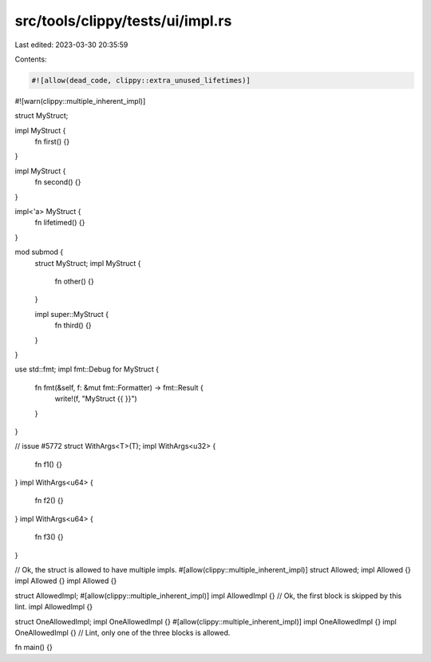 src/tools/clippy/tests/ui/impl.rs
=================================

Last edited: 2023-03-30 20:35:59

Contents:

.. code-block:: rs

    #![allow(dead_code, clippy::extra_unused_lifetimes)]
#![warn(clippy::multiple_inherent_impl)]

struct MyStruct;

impl MyStruct {
    fn first() {}
}

impl MyStruct {
    fn second() {}
}

impl<'a> MyStruct {
    fn lifetimed() {}
}

mod submod {
    struct MyStruct;
    impl MyStruct {
        fn other() {}
    }

    impl super::MyStruct {
        fn third() {}
    }
}

use std::fmt;
impl fmt::Debug for MyStruct {
    fn fmt(&self, f: &mut fmt::Formatter) -> fmt::Result {
        write!(f, "MyStruct {{ }}")
    }
}

// issue #5772
struct WithArgs<T>(T);
impl WithArgs<u32> {
    fn f1() {}
}
impl WithArgs<u64> {
    fn f2() {}
}
impl WithArgs<u64> {
    fn f3() {}
}

// Ok, the struct is allowed to have multiple impls.
#[allow(clippy::multiple_inherent_impl)]
struct Allowed;
impl Allowed {}
impl Allowed {}
impl Allowed {}

struct AllowedImpl;
#[allow(clippy::multiple_inherent_impl)]
impl AllowedImpl {}
// Ok, the first block is skipped by this lint.
impl AllowedImpl {}

struct OneAllowedImpl;
impl OneAllowedImpl {}
#[allow(clippy::multiple_inherent_impl)]
impl OneAllowedImpl {}
impl OneAllowedImpl {} // Lint, only one of the three blocks is allowed.

fn main() {}


